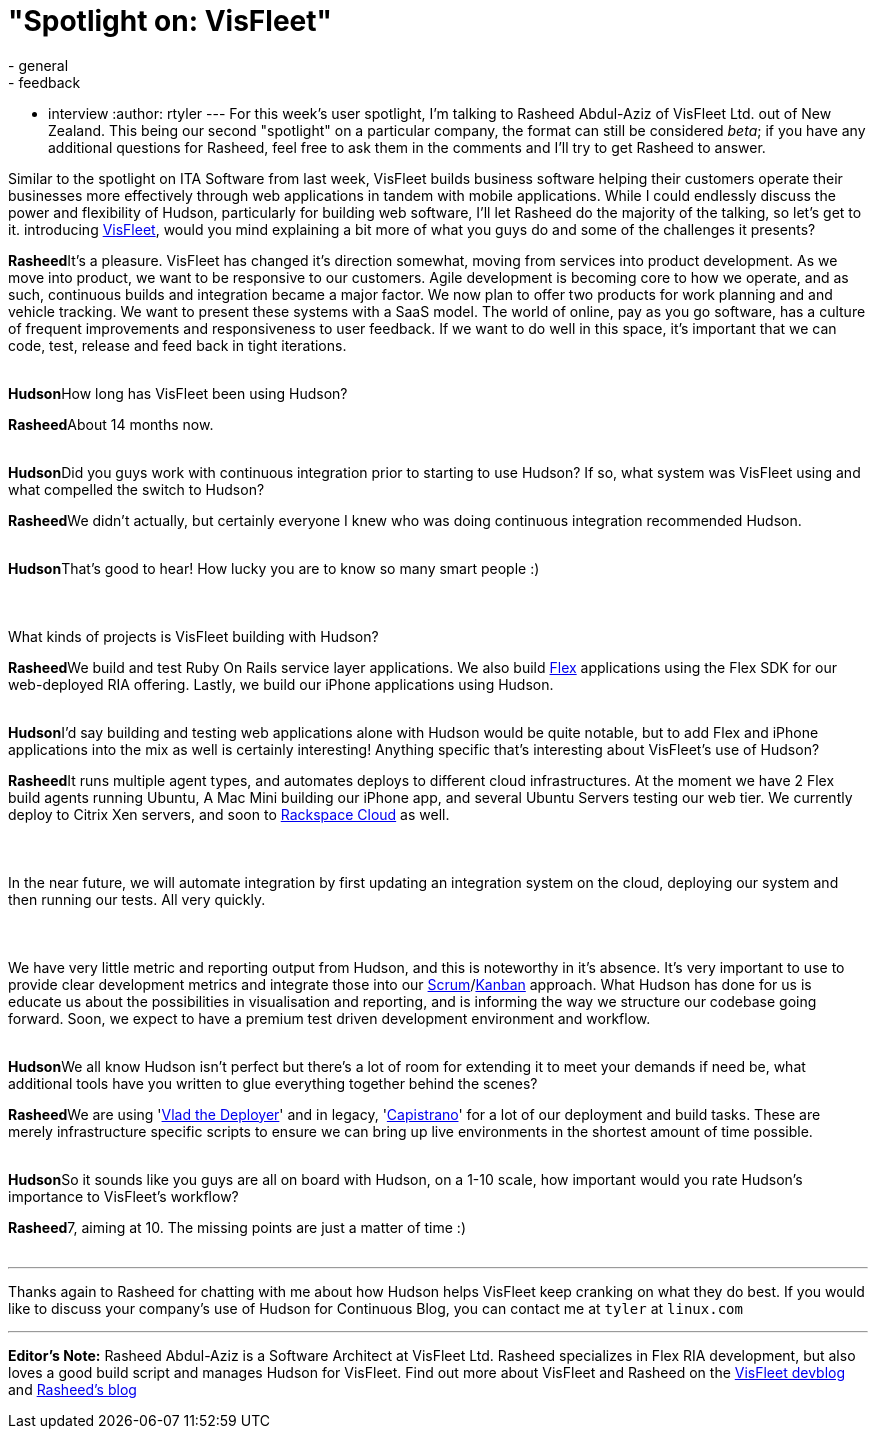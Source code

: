 = "Spotlight on: VisFleet"
:nodeid: 198
:created: 1266506100
:tags:
  - general
  - feedback
  - interview
:author: rtyler
---
For this week's user spotlight, I'm talking to Rasheed Abdul-Aziz of
VisFleet Ltd. out of New Zealand. This being our second "spotlight" on a particular company, the format can still be considered _beta_; if you have any additional questions for Rasheed, feel free to ask them in the comments and I'll try to get Rasheed to answer.

Similar to the spotlight on ITA Software from last week, VisFleet builds business software helping their customers operate their businesses more effectively through web applications in tandem with mobile applications. While I could endlessly discuss the power and flexibility of Hudson, particularly for building web software, I'll let Rasheed do the majority of the talking, so let's get to it.
// break+++<table border="0">++++++<tr>++++++<td align="center">++++++<strong>+++Hudson+++</strong>++++++</td>++++++<td>+++Rasheed, thanks for talking with me today, I think I did a poor enough job
introducing +++<a id="aptureLink_qn9wDVslnL" href="https://twitter.com/visfleet">+++VisFleet+++</a>+++, would you mind explaining a bit more of what you guys do and some of the challenges it presents?+++</td>++++++</tr>+++

+++<tr>++++++<td align="center" valign="top">++++++<strong>+++Rasheed+++</strong>++++++</td>++++++<td>+++It's a pleasure. VisFleet has changed it's direction somewhat, moving from
services into product development. As we move into product, we want to be
responsive to our customers. Agile development is becoming core to how we
operate, and as such, continuous builds and integration became a major
factor. We now plan to offer two products for work planning and and vehicle
tracking. We want to present these systems with a SaaS model. The world of
online, pay as you go software, has a culture of frequent improvements and
responsiveness to user feedback. If we want to do well in this space, it's
important that we can code, test, release and feed back in
tight iterations.+++</td>++++++</tr>+++
+++<tr>++++++<td>++++++<br>++++++</br>++++++</td>++++++</tr>+++


+++<tr>++++++<td align="center">++++++<strong>+++Hudson+++</strong>++++++</td>++++++<td>+++How long has VisFleet been using Hudson?+++</td>++++++</tr>+++

+++<tr>++++++<td align="center" valign="top">++++++<strong>+++Rasheed+++</strong>++++++</td>++++++<td>+++About 14 months now.+++</td>++++++</tr>+++
+++<tr>++++++<td>++++++<br>++++++</br>++++++</td>++++++</tr>+++


+++<tr>++++++<td align="center">++++++<strong>+++Hudson+++</strong>++++++</td>++++++<td>+++Did you guys work with continuous integration prior to starting to use
Hudson? If so, what system was VisFleet using and what compelled the switch
to
Hudson?+++</td>++++++</tr>+++

+++<tr>++++++<td align="center" valign="top">++++++<strong>+++Rasheed+++</strong>++++++</td>++++++<td>+++We didn't actually, but certainly everyone I knew who was doing continuous
integration recommended Hudson.+++</td>++++++</tr>+++
+++<tr>++++++<td>++++++<br>++++++</br>++++++</td>++++++</tr>+++


+++<tr>++++++<td align="center">++++++<strong>+++Hudson+++</strong>++++++</td>++++++<td>+++That's good to hear! How lucky you are to know so many smart people :)+++<br>++++++</br>++++++<br>++++++</br>+++
What kinds of projects is VisFleet building with Hudson?+++</td>++++++</tr>+++

+++<tr>++++++<td align="center" valign="top">++++++<strong>+++Rasheed+++</strong>++++++</td>++++++<td>+++We build and test Ruby On Rails service layer applications. We also build +++<a id="aptureLink_hbiB8O3Dwj" href="https://en.wikipedia.org/wiki/Adobe%20Flex">+++Flex+++</a>+++ applications using the Flex SDK for our web-deployed RIA offering. Lastly, we build our iPhone applications using Hudson.+++</td>++++++</tr>+++
+++<tr>++++++<td>++++++<br>++++++</br>++++++</td>++++++</tr>+++

+++<tr>++++++<td align="center">++++++<strong>+++Hudson+++</strong>++++++</td>++++++<td>+++I'd say building and testing web applications alone with Hudson would be quite notable, but to add Flex and iPhone applications into the mix as well is certainly interesting! Anything specific that's interesting about VisFleet's use of Hudson?+++</td>++++++</tr>+++

+++<tr>++++++<td align="center" valign="top">++++++<strong>+++Rasheed+++</strong>++++++</td>++++++<td>+++It runs multiple agent types, and automates deploys to different cloud
infrastructures. At the moment we have 2 Flex build agents running Ubuntu, A
Mac Mini building our iPhone app, and several Ubuntu Servers testing our web
tier. We currently deploy to Citrix Xen servers, and soon to +++<a id="aptureLink_Xq08IAbEb1" href="https://twitter.com/RackCloud">+++Rackspace Cloud+++</a>+++ as well.
+++<br>++++++</br>+++
+++<br>++++++</br>+++
In the near future, we will automate integration by first updating an
integration system on the cloud, deploying our system and then running our
tests. All very quickly.
+++<br>++++++</br>+++
+++<br>++++++</br>+++
We have very little metric and reporting output from Hudson, and this is
noteworthy in it's absence. It's very important  to use to provide clear
development metrics and integrate those into our +++<a id="aptureLink_ZAd2AShPj0" href="https://en.wikipedia.org/wiki/Scrum%20%28development%29">+++Scrum+++</a>+++/+++<a id="aptureLink_U9x9KuaN08" href="https://en.wikipedia.org/wiki/Kanban">+++Kanban+++</a>+++ approach. What
Hudson has done for us is educate us about the possibilities in
visualisation and reporting, and is informing the way we structure our
codebase going forward. Soon, we expect to have a premium test driven
development environment and workflow.+++</td>++++++</tr>+++
+++<tr>++++++<td>++++++<br>++++++</br>++++++</td>++++++</tr>+++



+++<tr>++++++<td align="center">++++++<strong>+++Hudson+++</strong>++++++</td>++++++<td>+++We all know Hudson isn't perfect but there's a lot of room for extending it to meet your demands if need be, what additional tools have you written to glue everything together behind
the scenes?+++</td>++++++</tr>+++

+++<tr>++++++<td align="center" valign="top">++++++<strong>+++Rasheed+++</strong>++++++</td>++++++<td>+++We are using '+++<a id="aptureLink_dcU0BLKBi3" href="https://rubyhitsquad.com/Vlad_the_Deployer.html">+++Vlad the Deployer+++</a>+++' and in legacy, '+++<a id="aptureLink_CMeh4NNwSI" href="https://www.capify.org/">+++Capistrano+++</a>+++' for a lot of
our deployment and build tasks. These are merely infrastructure specific
scripts to ensure we can bring up live environments in the shortest amount
of time possible.+++</td>++++++</tr>+++
+++<tr>++++++<td>++++++<br>++++++</br>++++++</td>++++++</tr>+++



+++<tr>++++++<td align="center">++++++<strong>+++Hudson+++</strong>++++++</td>++++++<td>+++So it sounds like you guys are all on board with Hudson, on a 1-10 scale, how important would you rate Hudson's importance to VisFleet's workflow?+++</td>++++++</tr>+++

+++<tr>++++++<td align="center" valign="top">++++++<strong>+++Rasheed+++</strong>++++++</td>++++++<td>+++7, aiming at 10. The missing points are just a matter of time :)+++</td>++++++</tr>+++
+++<tr>++++++<td>++++++<br>++++++</br>++++++</td>++++++</tr>++++++</table>+++

'''

Thanks again to Rasheed for chatting with me about how Hudson helps VisFleet keep cranking on what they do best. If you would like to discuss your company's use of Hudson for Continuous Blog, you can contact me at `tyler` at `linux.com`

'''

*Editor's Note:* Rasheed Abdul-Aziz is a Software Architect at VisFleet Ltd. Rasheed specializes in Flex RIA development, but also loves a good build script and manages Hudson for VisFleet. Find out more about VisFleet and Rasheed on the https://devblog.visfleet.com/[VisFleet devblog] and https://squeedee.tumblr.com[Rasheed's blog]
